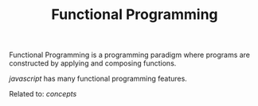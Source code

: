 #+TITLE: Functional Programming

Functional Programming is a programming paradigm where programs are constructed by applying and composing functions.

[[javascript]] has many functional programming features.

Related to: [[concepts]]
